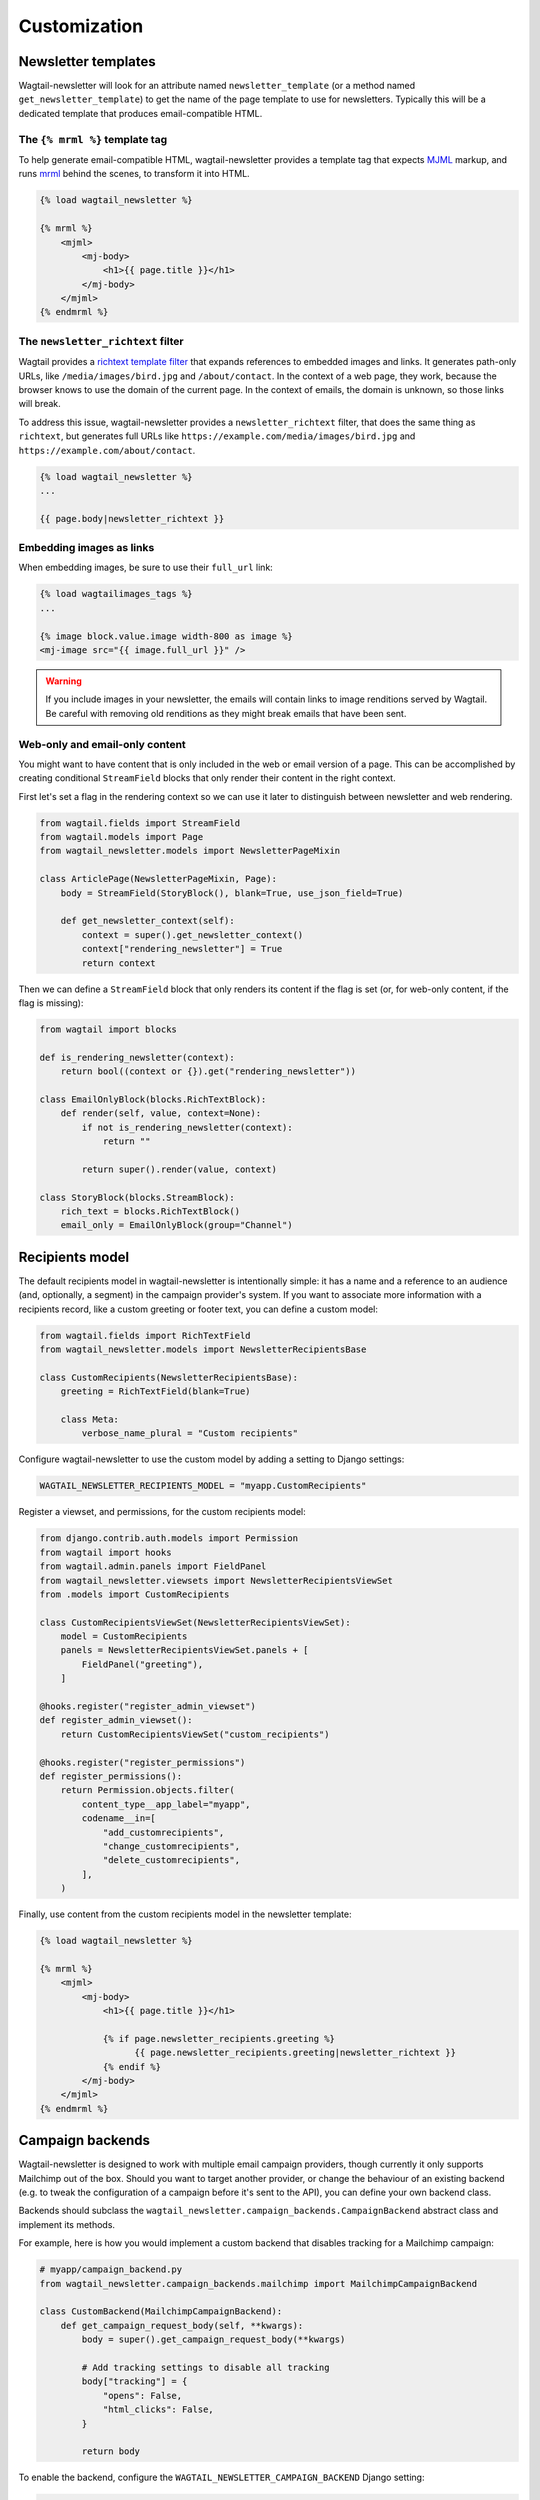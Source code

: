 Customization
=============

Newsletter templates
--------------------

Wagtail-newsletter will look for an attribute named ``newsletter_template`` (or
a method named ``get_newsletter_template``) to get the name of the page
template to use for newsletters. Typically this will be a dedicated template
that produces email-compatible HTML.

The ``{% mrml %}`` template tag
~~~~~~~~~~~~~~~~~~~~~~~~~~~~~~~

To help generate email-compatible HTML, wagtail-newsletter provides a template
tag that expects MJML_ markup, and runs mrml_ behind the scenes, to transform
it into HTML.

.. code-block:: htmldjango

  {% load wagtail_newsletter %}

  {% mrml %}
      <mjml>
          <mj-body>
              <h1>{{ page.title }}</h1>
          </mj-body>
      </mjml>
  {% endmrml %}

.. _MJML: https://mjml.io
.. _mrml: https://github.com/jdrouet/mrml

The ``newsletter_richtext`` filter
~~~~~~~~~~~~~~~~~~~~~~~~~~~~~~~~~~

Wagtail provides a `richtext template filter`_ that expands references to
embedded images and links. It generates path-only URLs, like
``/media/images/bird.jpg`` and ``/about/contact``. In the context of a web
page, they work, because the browser knows to use the domain of the current
page. In the context of emails, the domain is unknown, so those links will
break.

To address this issue, wagtail-newsletter provides a ``newsletter_richtext``
filter, that does the same thing as ``richtext``, but generates full URLs like
``https://example.com/media/images/bird.jpg`` and
``https://example.com/about/contact``.

.. _richtext template filter: https://docs.wagtail.org/en/stable/topics/writing_templates.html#rich-text-filter

.. code-block:: htmldjango

  {% load wagtail_newsletter %}
  ...

  {{ page.body|newsletter_richtext }}

Embedding images as links
~~~~~~~~~~~~~~~~~~~~~~~~~

When embedding images, be sure to use their ``full_url`` link:

.. code-block:: htmldjango

  {% load wagtailimages_tags %}
  ...

  {% image block.value.image width-800 as image %}
  <mj-image src="{{ image.full_url }}" />

.. warning::

  If you include images in your newsletter, the emails will contain links to
  image renditions served by Wagtail. Be careful with removing old renditions
  as they might break emails that have been sent.

Web-only and email-only content
~~~~~~~~~~~~~~~~~~~~~~~~~~~~~~~

You might want to have content that is only included in the web or email
version of a page. This can be accomplished by creating conditional
``StreamField`` blocks that only render their content in the right context.

First let's set a flag in the rendering context so we can use it later to
distinguish between newsletter and web rendering.

.. code-block:: python

  from wagtail.fields import StreamField
  from wagtail.models import Page
  from wagtail_newsletter.models import NewsletterPageMixin

  class ArticlePage(NewsletterPageMixin, Page):
      body = StreamField(StoryBlock(), blank=True, use_json_field=True)

      def get_newsletter_context(self):
          context = super().get_newsletter_context()
          context["rendering_newsletter"] = True
          return context

Then we can define a ``StreamField`` block that only renders its content if the
flag is set (or, for web-only content, if the flag is missing):

.. code-block:: python

  from wagtail import blocks

  def is_rendering_newsletter(context):
      return bool((context or {}).get("rendering_newsletter"))

  class EmailOnlyBlock(blocks.RichTextBlock):
      def render(self, value, context=None):
          if not is_rendering_newsletter(context):
              return ""

          return super().render(value, context)

  class StoryBlock(blocks.StreamBlock):
      rich_text = blocks.RichTextBlock()
      email_only = EmailOnlyBlock(group="Channel")


Recipients model
----------------

The default recipients model in wagtail-newsletter is intentionally simple: it
has a name and a reference to an audience (and, optionally, a segment) in the
campaign provider's system. If you want to associate more information with a
recipients record, like a custom greeting or footer text, you can define a
custom model:

.. code-block:: python

  from wagtail.fields import RichTextField
  from wagtail_newsletter.models import NewsletterRecipientsBase

  class CustomRecipients(NewsletterRecipientsBase):
      greeting = RichTextField(blank=True)

      class Meta:
          verbose_name_plural = "Custom recipients"

Configure wagtail-newsletter to use the custom model by adding a setting to
Django settings:

.. code-block:: python

  WAGTAIL_NEWSLETTER_RECIPIENTS_MODEL = "myapp.CustomRecipients"

Register a viewset, and permissions, for the custom recipients model:

.. code-block:: python

  from django.contrib.auth.models import Permission
  from wagtail import hooks
  from wagtail.admin.panels import FieldPanel
  from wagtail_newsletter.viewsets import NewsletterRecipientsViewSet
  from .models import CustomRecipients

  class CustomRecipientsViewSet(NewsletterRecipientsViewSet):
      model = CustomRecipients
      panels = NewsletterRecipientsViewSet.panels + [
          FieldPanel("greeting"),
      ]

  @hooks.register("register_admin_viewset")
  def register_admin_viewset():
      return CustomRecipientsViewSet("custom_recipients")

  @hooks.register("register_permissions")
  def register_permissions():
      return Permission.objects.filter(
          content_type__app_label="myapp",
          codename__in=[
              "add_customrecipients",
              "change_customrecipients",
              "delete_customrecipients",
          ],
      )

Finally, use content from the custom recipients model in the newsletter template:

.. code-block:: htmldjango

  {% load wagtail_newsletter %}

  {% mrml %}
      <mjml>
          <mj-body>
              <h1>{{ page.title }}</h1>

              {% if page.newsletter_recipients.greeting %}
                    {{ page.newsletter_recipients.greeting|newsletter_richtext }}
              {% endif %}
          </mj-body>
      </mjml>
  {% endmrml %}


Campaign backends
-----------------

Wagtail-newsletter is designed to work with multiple email campaign providers,
though currently it only supports Mailchimp out of the box. Should you want to
target another provider, or change the behaviour of an existing backend (e.g.
to tweak the configuration of a campaign before it's sent to the API), you can
define your own backend class.

Backends should subclass the
``wagtail_newsletter.campaign_backends.CampaignBackend`` abstract class and
implement its methods.

For example, here is how you would implement a custom backend that disables
tracking for a Mailchimp campaign:

.. code-block:: python

  # myapp/campaign_backend.py
  from wagtail_newsletter.campaign_backends.mailchimp import MailchimpCampaignBackend

  class CustomBackend(MailchimpCampaignBackend):
      def get_campaign_request_body(self, **kwargs):
          body = super().get_campaign_request_body(**kwargs)

          # Add tracking settings to disable all tracking
          body["tracking"] = {
              "opens": False,
              "html_clicks": False,
          }

          return body

To enable the backend, configure the ``WAGTAIL_NEWSLETTER_CAMPAIGN_BACKEND`` Django setting:

.. code-block:: python

  WAGTAIL_NEWSLETTER_CAMPAIGN_BACKEND = "myapp.campaign_backend.CustomBackend"


Permissions
-----------

Out of the box, wagtail-newsletter checks the *Publish* permission to see
whether a user is allowed to perform newsletter actions. If the user doesn't
have the permission, they will not see the corresponding panels in the editor.

Permissions can be customized by implementing the
``has_newsletter_permission(user, action)`` method on the page model. It's
possible to selectively grant permissions to certain actions (a user might be
able to send themselves a test email but not send the campaign). Have a look at
`demo/models.py`_ for an example.

.. _demo/models.py: https://github.com/wagtail/wagtail-newsletter/blob/main/demo/models.py
